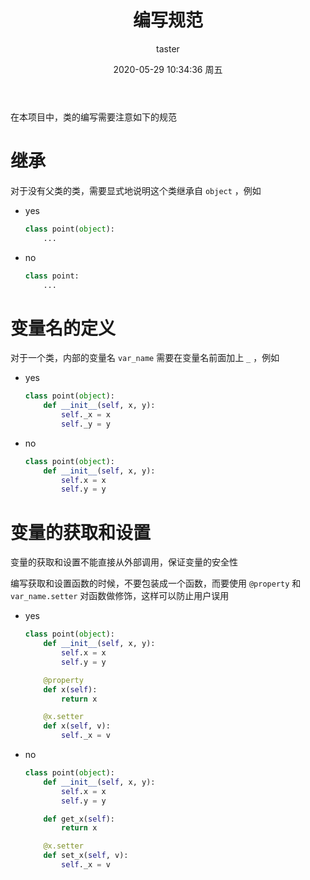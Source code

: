 #+title: 编写规范
#+author: taster
#+date: 2020-05-29 10:34:36 周五

在本项目中，类的编写需要注意如下的规范

* 继承

  对于没有父类的类，需要显式地说明这个类继承自 =object= ，例如

  - yes

    #+begin_src python
    class point(object):
        ...
    #+end_src

  - no

    #+begin_src python
    class point:
        ...
    #+end_src

* 变量名的定义

  对于一个类，内部的变量名 =var_name= 需要在变量名前面加上 =_= ，例如

  - yes

    #+begin_src python
    class point(object):
        def __init__(self, x, y):
            self._x = x
            self._y = y
    #+end_src

  - no

    #+begin_src python
    class point(object):
        def __init__(self, x, y):
            self.x = x
            self.y = y
    #+end_src

* 变量的获取和设置

  变量的获取和设置不能直接从外部调用，保证变量的安全性

  编写获取和设置函数的时候，不要包装成一个函数，而要使用 =@property= 和 =var_name.setter= 对函数做修饰，这样可以防止用户误用

  - yes

    #+begin_src python
    class point(object):
        def __init__(self, x, y):
            self.x = x
            self.y = y

        @property
        def x(self):
            return x

        @x.setter
        def x(self, v):
            self._x = v
    #+end_src

  - no

    #+begin_src python
    class point(object):
        def __init__(self, x, y):
            self.x = x
            self.y = y

        def get_x(self):
            return x

        @x.setter
        def set_x(self, v):
            self._x = v
    #+end_src
